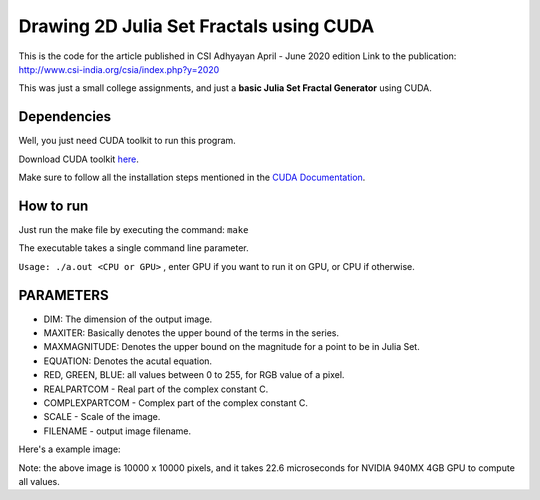 ******************************************
Drawing 2D Julia Set Fractals using CUDA
******************************************

This is the code for the article published in CSI Adhyayan April - June 2020 edition
Link to the publication: http://www.csi-india.org/csia/index.php?y=2020

This was just a small college assignments, and just a **basic Julia Set Fractal Generator** using CUDA.

Dependencies
#############

Well, you just need CUDA toolkit to run this program.

Download CUDA toolkit `here <https://developer.nvidia.com/cuda-downloads>`_.

Make sure to follow all the installation steps mentioned in the `CUDA Documentation <https://docs.nvidia.com/cuda/>`_.

How to run
############

Just run the make file by executing the command: ``make``

The executable takes a single command line parameter.

``Usage: ./a.out <CPU or GPU>`` , enter GPU if you want to run it on GPU, or CPU if otherwise.


PARAMETERS
###########

- DIM: The dimension of the output image.
- MAXITER: Basically denotes the upper bound of the terms in the series.
- MAXMAGNITUDE: Denotes the upper bound on the magnitude for a point to be in Julia Set.
- EQUATION: Denotes the acutal equation.
- RED, GREEN, BLUE: all values between 0 to 255, for RGB value of a pixel.
- REALPARTCOM - Real part of the complex constant C.
- COMPLEXPARTCOM - Complex part of the complex constant C.
- SCALE - Scale of the image.
- FILENAME - output image filename.

Here's a example image:

.. image:: image.jpg
   :align: center
   :alt: Julia Set (C = -0.54 + 0.54i)

Note: the above image is 10000 x 10000 pixels, and it takes 22.6 microseconds for NVIDIA 940MX 4GB GPU to compute all values. 

